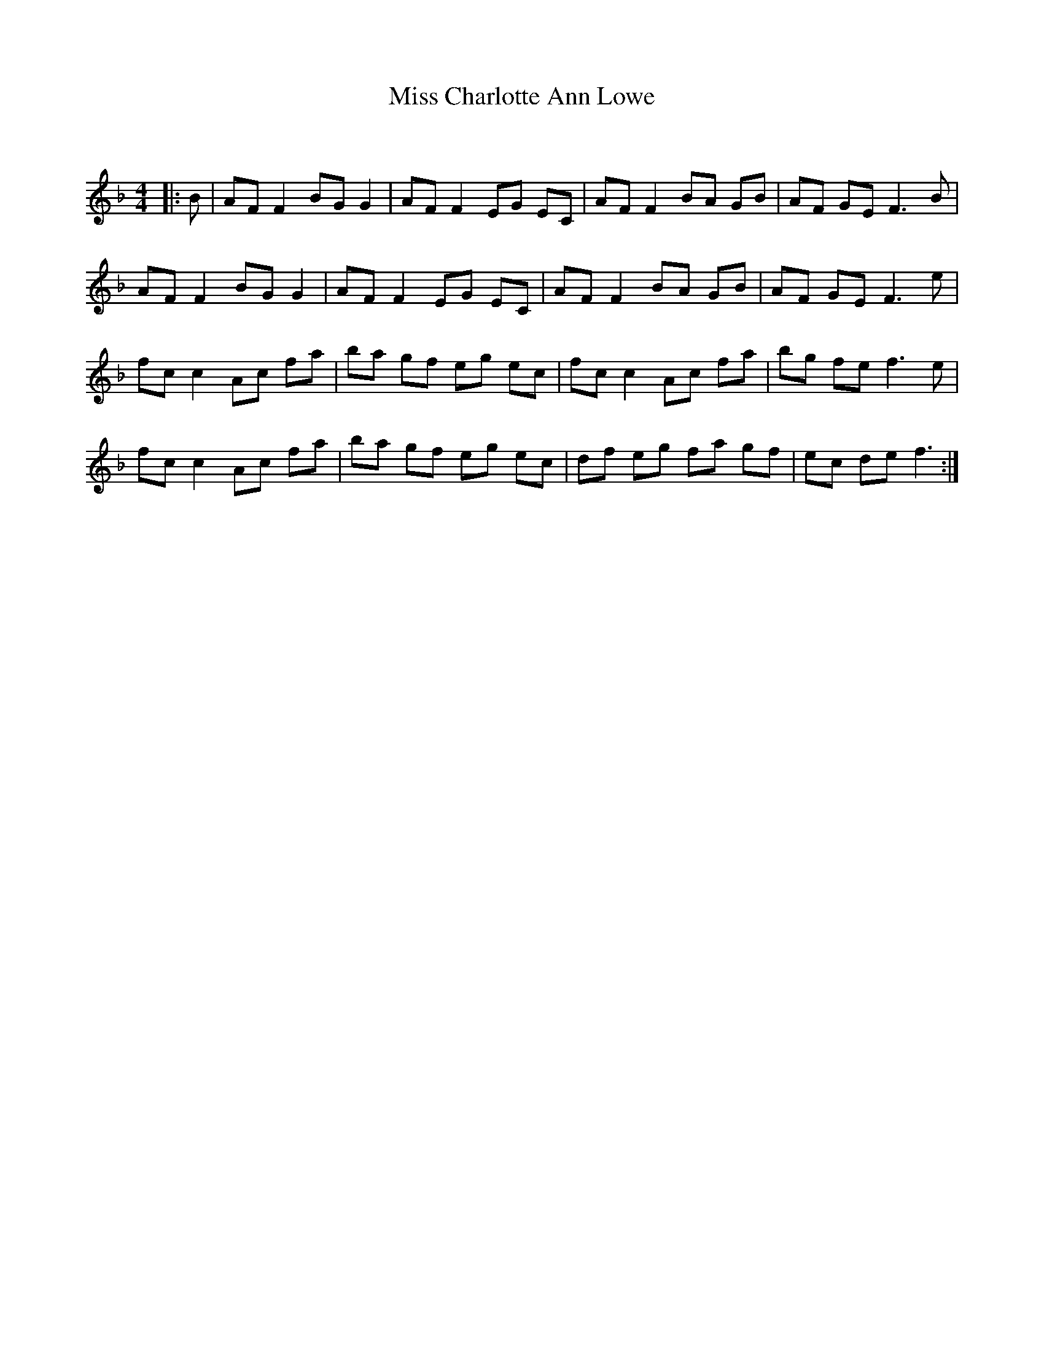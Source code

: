 X:1
T: Miss Charlotte Ann Lowe
C:
R:Reel
Q: 232
K:F
M:4/4
L:1/8
|:B|AF F2 BG G2|AF F2 EG EC|AF F2 BA GB|AF GE F3B|
AF F2 BG G2|AF F2 EG EC|AF F2 BA GB|AF GE F3e|
fc c2 Ac fa|ba gf eg ec|fc c2 Ac fa|bg fe f3e|
fc c2 Ac fa|ba gf eg ec|df eg fa gf|ec de f3:|
